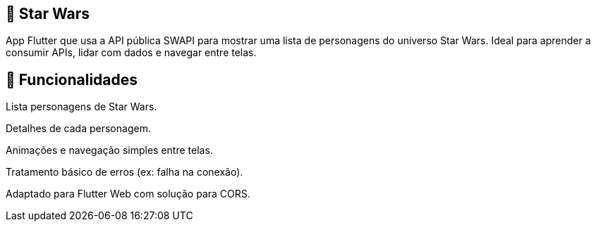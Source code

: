 == 🚀 Star Wars

App Flutter que usa a API pública SWAPI para mostrar uma lista de personagens do universo Star Wars. Ideal para aprender a consumir APIs, lidar com dados e navegar entre telas.

== 📱 Funcionalidades

Lista personagens de Star Wars.

Detalhes de cada personagem.

Animações e navegação simples entre telas.

Tratamento básico de erros (ex: falha na conexão).

Adaptado para Flutter Web com solução para CORS.

